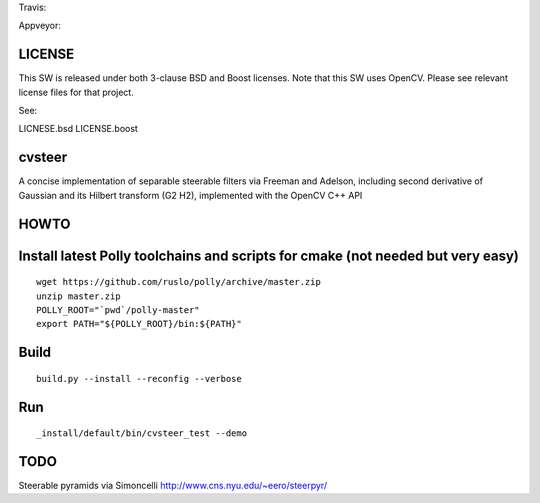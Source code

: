 Travis: |Build Status|

Appveyor: |Build status|

LICENSE
=======

This SW is released under both 3-clause BSD and Boost licenses. Note
that this SW uses OpenCV. Please see relevant license files for that
project.

See:

LICNESE.bsd LICENSE.boost

cvsteer
=======

A concise implementation of separable steerable filters via Freeman and
Adelson, including second derivative of Gaussian and its Hilbert
transform (G2 H2), implemented with the OpenCV C++ API

HOWTO
=====

Install latest Polly toolchains and scripts for cmake (not needed but very easy)
================================================================================

::

    wget https://github.com/ruslo/polly/archive/master.zip
    unzip master.zip
    POLLY_ROOT="`pwd`/polly-master"
    export PATH="${POLLY_ROOT}/bin:${PATH}"

Build
=====

::

    build.py --install --reconfig --verbose

Run
===

::

    _install/default/bin/cvsteer_test --demo

TODO
====

Steerable pyramids via Simoncelli http://www.cns.nyu.edu/~eero/steerpyr/

.. |Build Status| image:: https://travis-ci.org/headupinclouds/cvsteer.svg?branch=master
   :target: https://travis-ci.org/headupinclouds/cvsteer
.. |Build status| image:: https://ci.appveyor.com/api/projects/status/64yofu0e25och6tp/branch/master?svg=true
   :target: https://ci.appveyor.com/project/headupinclouds/cvsteer/branch/master
